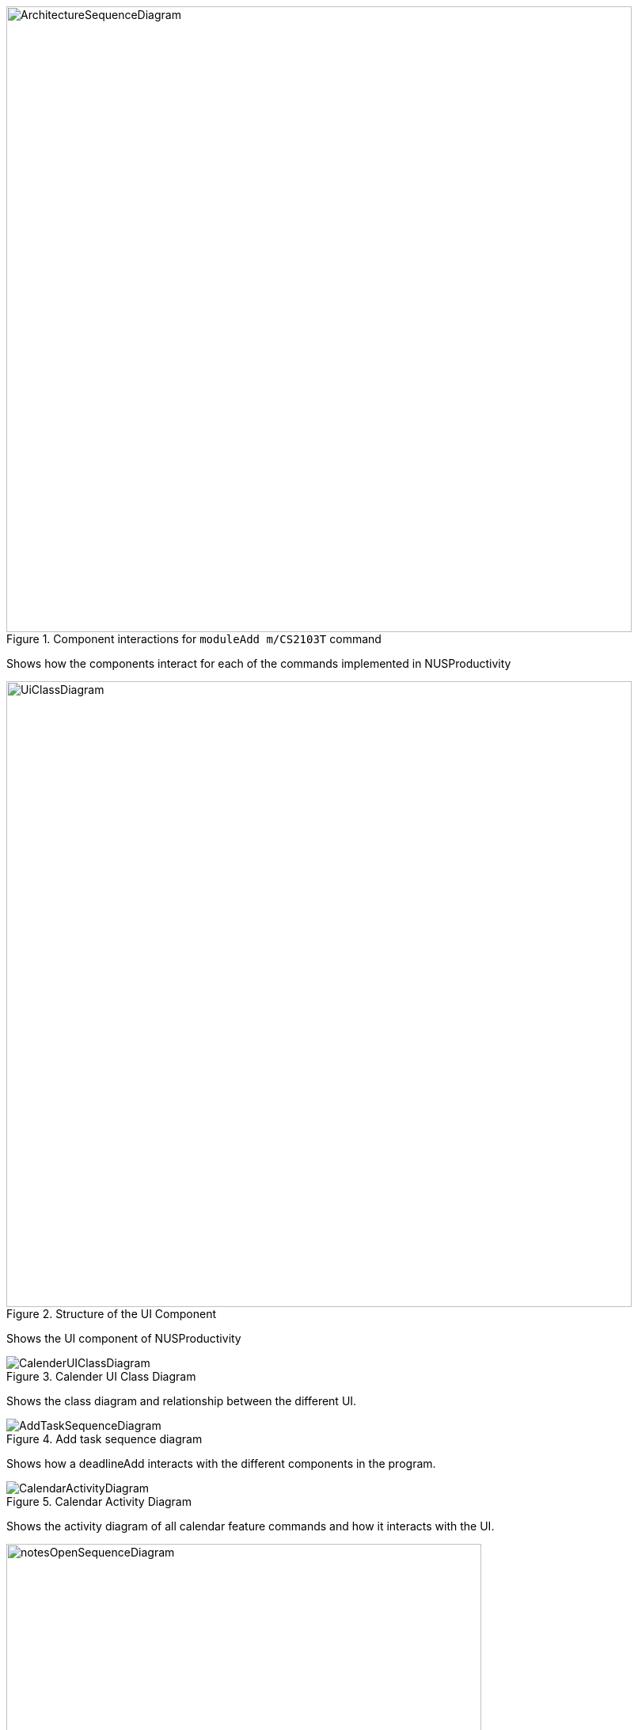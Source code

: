 

.Component interactions for `moduleAdd m/CS2103T` command
image::../images/ArchitectureSequenceDiagram.png[width="790"]

Shows how the components interact for each of the commands implemented in NUSProductivity

.Structure of the UI Component
image::../images/UiClassDiagram.png[width="790"]

Shows the UI component of NUSProductivity

.Calender UI Class Diagram
image::../images/CalenderUIClassDiagram.png[]

Shows the class diagram and relationship between the different UI.

.Add task sequence diagram
image::../images/AddTaskSequenceDiagram.png[]

Shows how a deadlineAdd interacts with the different components in the program.

.Calendar Activity Diagram
image::../images/CalendarActivityDiagram.png[]

Shows the activity diagram of all calendar feature commands and how it interacts with the UI.

.Notes Open Sequence Diagram
image::../images/notesOpenSequenceDiagram.png[width="600"]

Shows the sequence diagram of a notesCommand

.Notes List Activity Diagram
image::../images/NotesList.png[width="600"]

.Notes Open Activity Diagram
image::../images/NotesCreation.png[width="600"]

Shows the activity diagram when a notesOpen or notesList is executed.